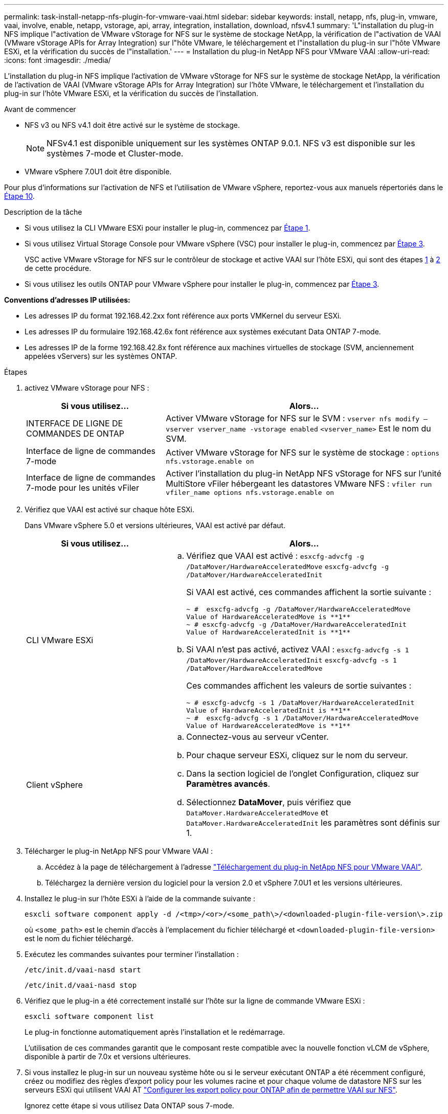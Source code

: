 ---
permalink: task-install-netapp-nfs-plugin-for-vmware-vaai.html 
sidebar: sidebar 
keywords: install, netapp, nfs, plug-in, vmware, vaai, involve, enable, netapp, vstorage, api, array, integration, installation, download, nfsv4.1 
summary: 'L"installation du plug-in NFS implique l"activation de VMware vStorage for NFS sur le système de stockage NetApp, la vérification de l"activation de VAAI (VMware vStorage APIs for Array Integration) sur l"hôte VMware, le téléchargement et l"installation du plug-in sur l"hôte VMware ESXi, et la vérification du succès de l"installation.' 
---
= Installation du plug-in NetApp NFS pour VMware VAAI
:allow-uri-read: 
:icons: font
:imagesdir: ./media/


[role="lead"]
L'installation du plug-in NFS implique l'activation de VMware vStorage for NFS sur le système de stockage NetApp, la vérification de l'activation de VAAI (VMware vStorage APIs for Array Integration) sur l'hôte VMware, le téléchargement et l'installation du plug-in sur l'hôte VMware ESXi, et la vérification du succès de l'installation.

.Avant de commencer
* NFS v3 ou NFS v4.1 doit être activé sur le système de stockage.
+

NOTE: NFSv4.1 est disponible uniquement sur les systèmes ONTAP 9.0.1. NFS v3 est disponible sur les systèmes 7-mode et Cluster-mode.

* VMware vSphere 7.0U1 doit être disponible.


Pour plus d'informations sur l'activation de NFS et l'utilisation de VMware vSphere, reportez-vous aux manuels répertoriés dans le <<step10,Étape 10>>.

.Description de la tâche
* Si vous utilisez la CLI VMware ESXi pour installer le plug-in, commencez par <<step1,Étape 1>>.
* Si vous utilisez Virtual Storage Console pour VMware vSphere (VSC) pour installer le plug-in, commencez par <<step3,Étape 3>>.
+
VSC active VMware vStorage for NFS sur le contrôleur de stockage et active VAAI sur l'hôte ESXi, qui sont des étapes <<step1,1>> à <<step2,2>> de cette procédure.

* Si vous utilisez les outils ONTAP pour VMware vSphere pour installer le plug-in, commencez par <<step3,Étape 3>>.


*Conventions d'adresses IP utilisées:*

* Les adresses IP du format 192.168.42.2xx font référence aux ports VMKernel du serveur ESXi.
* Les adresses IP du formulaire 192.168.42.6x font référence aux systèmes exécutant Data ONTAP 7-mode.
* Les adresses IP de la forme 192.168.42.8x font référence aux machines virtuelles de stockage (SVM, anciennement appelées vServers) sur les systèmes ONTAP.


.Étapes
. [[step1]]activez VMware vStorage pour NFS :
+
[cols="30,60"]
|===
| Si vous utilisez... | Alors... 


 a| 
INTERFACE DE LIGNE DE COMMANDES DE ONTAP
 a| 
Activer VMware vStorage for NFS sur le SVM :
`vserver nfs modify –vserver vserver_name -vstorage enabled`
`<vserver_name>` Est le nom du SVM.



 a| 
Interface de ligne de commandes 7-mode
 a| 
Activer VMware vStorage for NFS sur le système de stockage :
`options nfs.vstorage.enable on`



 a| 
Interface de ligne de commandes 7-mode pour les unités vFiler
 a| 
Activer l'installation du plug-in NetApp NFS vStorage for NFS sur l'unité MultiStore vFiler hébergeant les datastores VMware NFS :
`vfiler run vfiler_name options nfs.vstorage.enable on`

|===
. [[step2]]Vérifiez que VAAI est activé sur chaque hôte ESXi.
+
Dans VMware vSphere 5.0 et versions ultérieures, VAAI est activé par défaut.

+
[cols="30,60"]
|===
| Si vous utilisez... | Alors... 


 a| 
CLI VMware ESXi
 a| 
.. Vérifiez que VAAI est activé :
`esxcfg-advcfg -g /DataMover/HardwareAcceleratedMove`
`esxcfg-advcfg -g /DataMover/HardwareAcceleratedInit`
+
Si VAAI est activé, ces commandes affichent la sortie suivante :

+
[listing]
----
~ #  esxcfg-advcfg -g /DataMover/HardwareAcceleratedMove
Value of HardwareAcceleratedMove is **1**
~ # esxcfg-advcfg -g /DataMover/HardwareAcceleratedInit
Value of HardwareAcceleratedInit is **1**
----
.. Si VAAI n'est pas activé, activez VAAI :
`esxcfg-advcfg -s 1 /DataMover/HardwareAcceleratedInit`
`esxcfg-advcfg -s 1 /DataMover/HardwareAcceleratedMove`
+
Ces commandes affichent les valeurs de sortie suivantes :

+
[listing]
----
~ # esxcfg-advcfg -s 1 /DataMover/HardwareAcceleratedInit
Value of HardwareAcceleratedInit is **1**
~ #  esxcfg-advcfg -s 1 /DataMover/HardwareAcceleratedMove
Value of HardwareAcceleratedMove is **1**
----




 a| 
Client vSphere
 a| 
.. Connectez-vous au serveur vCenter.
.. Pour chaque serveur ESXi, cliquez sur le nom du serveur.
.. Dans la section logiciel de l'onglet Configuration, cliquez sur *Paramètres avancés*.
.. Sélectionnez *DataMover*, puis vérifiez que `DataMover.HardwareAcceleratedMove` et `DataMover.HardwareAcceleratedInit` les paramètres sont définis sur 1.


|===
. [[step3]]Télécharger le plug-in NetApp NFS pour VMware VAAI :
+
.. Accédez à la page de téléchargement à l'adresse https://mysupport.netapp.com/site/products/all/details/nfsplugin-vmware-vaai/downloads-tab["Téléchargement du plug-in NetApp NFS pour VMware VAAI"^].
.. Téléchargez la dernière version du logiciel pour la version 2.0 et vSphere 7.0U1 et les versions ultérieures.


. Installez le plug-in sur l'hôte ESXi à l'aide de la commande suivante :
+
`esxcli software component apply -d /<tmp>/<or>/<some_path\>/<downloaded-plugin-file-version\>.zip`

+
où `<some_path>` est le chemin d'accès à l'emplacement du fichier téléchargé et `<downloaded-plugin-file-version>` est le nom du fichier téléchargé.

. Exécutez les commandes suivantes pour terminer l'installation :
+
`/etc/init.d/vaai-nasd start`

+
`/etc/init.d/vaai-nasd stop`

. Vérifiez que le plug-in a été correctement installé sur l'hôte sur la ligne de commande VMware ESXi :
+
`esxcli software component list`

+
Le plug-in fonctionne automatiquement après l'installation et le redémarrage.

+
L'utilisation de ces commandes garantit que le composant reste compatible avec la nouvelle fonction vLCM de vSphere, disponible à partir de 7.0x et versions ultérieures.

. Si vous installez le plug-in sur un nouveau système hôte ou si le serveur exécutant ONTAP a été récemment configuré, créez ou modifiez des règles d'export policy pour les volumes racine et pour chaque volume de datastore NFS sur les serveurs ESXi qui utilisent VAAI AT link:task-configure-export-policies-for-clustered-data-ontap-to-allow-vaai-over-nfs.html["Configurer les export policy pour ONTAP afin de permettre VAAI sur NFS"].
+
Ignorez cette étape si vous utilisez Data ONTAP sous 7-mode.

+
Vous pouvez utiliser des export-policies pour restreindre l'accès aux volumes à des clients spécifiques. NFSv4 est requis dans la export policy pour que le délestage des copies VAAI puisse fonctionner, il peut donc être nécessaire de modifier les règles d'export policy pour les volumes datastore sur les SVM. Si vous utilisez des protocoles autres que NFS sur un datastore, vérifiez que la configuration de NFS dans la règle d'exportation ne supprime pas ces autres protocoles.

+
[cols="30,60"]
|===
| Si vous utilisez... | Alors... 


 a| 
INTERFACE DE LIGNE DE COMMANDES DE ONTAP
 a| 
Réglez `nfs` Comme protocole d'accès pour chaque règle d'export policy pour les serveurs ESXi qui utilisent VAAI :
`vserver export-policy rule modify -vserver vs1 -policyname mypolicy -ruleindex 1 -protocol nfs -rwrule krb5|krb5i|any -rorule krb5|krb5i|any`

Dans l'exemple suivant :

** `vs1` Est le nom du SVM.
** `mypolicy` est le nom de la export policy.
** `1` est le numéro d'index de la règle.
** `nfs` Inclut les protocoles NFSv3 et NFSv4.
** Le style de sécurité pour RO (lecture seule) et RW (lecture-écriture) est soit krb5, krb5i, soit n'importe quel.
+
[listing]
----
cluster1::> vserver export-policy rule modify -vserver vs1
-policyname mypolicy -ruleindex 1 -protocol nfs -rwrule krb5|krb5i|any -rorule krb5|krb5i|any
----




 a| 
ONTAP System Manager
 a| 
.. Dans l'onglet Accueil, double-cliquez sur le cluster approprié.
.. Développez la hiérarchie des SVM (Storage Virtual machines) dans le volet de navigation de gauche.
+

NOTE: Si vous utilisez une version de System Manager antérieure à 3.1, le terme vServers est utilisé à la place des machines virtuelles de stockage dans la hiérarchie.

.. Dans le volet de navigation, sélectionnez la machine virtuelle de stockage (SVM) avec datastores compatibles VAAI, puis cliquez sur *Policies* > *Export Policies*.
.. Dans la fenêtre Export Policies, développez la export policy, puis sélectionnez l'index de la règle.
+
L'interface utilisateur ne spécifie pas que le datastore est activé pour VAAI.

.. Cliquez sur *Modifier règle* pour afficher la boîte de dialogue Modifier règle d'exportation.
.. Sous *Access Protocols*, sélectionnez *NFS* pour activer toutes les versions de NFS.
.. Cliquez sur *OK*.


|===
. Si vous utilisez Data ONTAP sous 7-mode, exécutez la `exportfs` commande d'exportation des chemins de volume.
+
Ignorez cette étape si vous utilisez ONTAP.

+
Pour plus d'informations sur le `exportfs` voir la https://library.netapp.com/ecm/ecm_download_file/ECMP1401220["Guide de gestion des protocoles et des accès aux fichiers Data ONTAP 8.2 pour 7-mode"^].

+
Lors de l'exportation du volume, vous pouvez spécifier un nom d'hôte ou une adresse IP, un sous-réseau ou un groupe réseau. Vous pouvez spécifier une adresse IP, un sous-réseau ou des hôtes pour les deux `rw` et `root` options. Par exemple :

+
[listing]
----
sys1> exportfs -p root=192.168.42.227 /vol/VAAI
----
+
Vous pouvez également avoir une liste, séparée par deux-points. Par exemple :

+
[listing]
----
sys1> exportfs -p root=192.168.42.227:192.168.42.228 /vol/VAAI
----
+
Si vous exportez le volume avec l'indicateur réel, le chemin d'exportation doit avoir un seul composant pour que le déchargement de copie fonctionne correctement. Par exemple :

+
[listing]
----
sys1> exportfs -p actual=/vol/VAAI,root=192.168.42.227 /VAAI-ALIAS
----
+

NOTE: L'allègement de la charge des copies ne fonctionne pas pour les chemins d'exportation multicomposants.

. Monter le datastore NFS v3 ou NFS v4.1 sur l'hôte ESXi :
+
.. Pour monter le datastore NFSv3, exécutez la commande suivante :
+
`esxcli storage nfs add -H 192.168.42.80 -s share_name -v volume_name`

+
Pour monter le datastore NFSv4.1, exécuter la commande suivante :

+
`esxcli storage nfs41 add -H 192.168.42.80 -s share_name -v volume_name -a AUTH_SYS/SEC_KRB5/SEC_KRB5I`

+
L'exemple suivant montre la commande à exécuter sur ONTAP pour le montage du datastore et la sortie résultante :

+
[listing]
----
~ # esxcfg-nas -a onc_src -o 192.168.42.80 -s /onc_src
Connecting to NAS volume: onc_src
/onc_src created and connected.
----
+
Pour les systèmes exécutant Data ONTAP 7-mode, le `/vol` Préfixe précédant le nom du volume NFS. L'exemple suivant montre la commande 7-mode pour le montage du datastore et la sortie obtenue :

+
[listing]
----
~ # esxcfg-nas -a vms_7m -o 192.168.42.69 -s /vol/vms_7m
Connecting to NAS volume: /vol/vms_7m
/vol/vms_7m created and connected.
----
.. Pour gérer les montages NAS :
+
`esxcfg-nas -l`

+
Les valeurs de sortie suivantes sont affichées :

+
[listing]
----
VMS_vol103 is /VMS_vol103 from 192.168.42.81 mounted available
VMS_vol104 is VMS_vol104 from 192.168.42.82 mounted available
dbench1 is /dbench1 from 192.168.42.83 mounted available
dbench2 is /dbench2 from 192.168.42.84 mounted available
onc_src is /onc_src from 192.168.42.80 mounted available
----


+
À la fin de ce traitement, le volume est monté et disponible dans le répertoire /vmfs/volumes.

. [[step10]]vérifier que le datastore monté prend en charge VAAI à l'aide de l'une des méthodes suivantes :
+
[cols="30,60"]
|===
| Si vous utilisez... | Alors... 


 a| 
CLI ESXi
 a| 
`vmkfstools -Ph /vmfs/volumes/onc_src/`Les valeurs de sortie suivantes sont affichées :

[listing]
----
NFS-1.00 file system spanning 1 partitions.
File system label (if any):
onc_src Mode: public Capacity 760 MB, 36.0 MB available,
file block size 4 KB
UUID: fb9cccc8-320a99a6-0000-000000000000
Partitions spanned (on "notDCS"):

nfs:onc_src
NAS VAAI Supported: YES
Is Native Snapshot Capable: YES
~ #
----


 a| 
Client vSphere
 a| 
.. Cliquez sur *VMware ESXi* > *Configuration* > *stockage*.
.. Afficher la colonne Hardware Acceleration pour un datastore NFS sur lequel VAAI est activé.


|===
+
Pour plus d'informations sur VMware vStorage over NFS, consultez les documents suivants :

+
http://docs.netapp.com/ontap-9/topic/com.netapp.doc.cdot-famg-nfs/home.html["Présentation de référence de ONTAP 9 NFS"^]

+
https://library.netapp.com/ecm/ecm_download_file/ECMP1401220["Guide de gestion des protocoles et des accès aux fichiers Data ONTAP 8.2 pour 7-mode"^]

+
Pour plus d'informations sur la configuration des volumes et de l'espace dans les volumes, reportez-vous aux sections suivantes :

+
http://docs.netapp.com/ontap-9/topic/com.netapp.doc.dot-cm-vsmg/home.html["Présentation de la gestion du stockage logique avec l'interface de ligne de commande"^]

+
link:https://library.netapp.com/ecm/ecm_download_file/ECMP1368859["Guide de gestion du stockage Data ONTAP 8.2 pour 7-mode"^]

+
Pour plus d'informations sur VMware vSphere Lifecycle Manager, qui peut également être utilisé pour installer et gérer des plug-ins sur plusieurs hôtes à l'aide de l'interface graphique du client web vCenter, consultez les éléments suivants :

+
link:https://docs.vmware.com/en/VMware-vSphere/7.0/com.vmware.vsphere-lifecycle-manager.doc/GUID-74295A37-E8BB-4EB9-BFBA-47B78F0C570D.html["À propos de VMware vSphere Lifecycle Manager"^]

+
Pour plus d'informations sur l'utilisation de VSC pour le provisionnement de datastores NFS et la création de clones de machines virtuelles dans l'environnement VMware, consultez les éléments suivants :

+
link:https://library.netapp.com/ecmdocs/ECMLP2561116/html/index.html["Guide d'installation et d'administration de Virtual Storage Console 6.2.1 pour VMware vSphere"^]

+
Pour plus d'informations sur l'utilisation des outils ONTAP pour VMware vSphere afin de provisionner des datastores NFS et de créer des clones de machines virtuelles dans l'environnement VMware, consultez les éléments suivants :

+
link:https://docs.netapp.com/vapp-98/topic/com.netapp.doc.vsc-dsg/home.html["Documentation sur les outils ONTAP pour VMware vSphere"^]

+
Pour plus d'informations sur l'utilisation des datastores NFS et les opérations de clonage, consultez les sections suivantes :

+
link:http://pubs.vmware.com/vsphere-60/topic/com.vmware.ICbase/PDF/vsphere-esxi-vcenter-server-60-storage-guide.pdf["Stockage VMware vSphere"^]

. Si vous utilisez Data ONTAP sous 7-mode, exécutez la `sis on` commande permettant d'activer le volume du datastore pour le déchargement des copies et la déduplication.
+
Pour ONTAP, voir les détails de l'efficacité d'un volume :

+
`volume efficiency show -vserver vserver_name -volume volume_name`

+

NOTE: Pour les systèmes AFF (AFF), l'efficacité des volumes est activée par défaut.

+
Si le résultat de la commande n'affiche aucun volume dont l'efficacité du stockage est activée, alors activez l'efficacité :

+
`volume efficiency on -vserver vserver_name -volume volume_name`

+
Ignorez cette étape si vous utilisez VSC ou les outils ONTAP pour VMware vSphere pour configurer les volumes, car l'efficacité des volumes est activée par défaut sur les datastores.

+
[listing]
----
sys1> volume efficiency show
This table is currently empty.

sys1> volume efficiency on -volume  testvol1
Efficiency for volume "testvol1" of Vserver "vs1" is enabled.

sys1> volume efficiency show
Vserver    Volume           State    Status       Progress           Policy
---------- ---------------- -------- ------------ ------------------ ----------
vs1        testvol1         Enabled  Idle         Idle for 00:00:06  -
----
+
Pour plus d'informations sur l'activation de la déduplication sur les volumes de datastore, consultez les documents suivants :

+
http://docs.netapp.com/ontap-9/topic/com.netapp.doc.dot-cm-vsmg/home.html["Présentation de la gestion du stockage logique avec l'interface de ligne de commande"^]

+
https://library.netapp.com/ecm/ecm_download_file/ECMP1401220["Guide de gestion des protocoles et des accès aux fichiers Data ONTAP 8.2 pour 7-mode"^]



.Une fois que vous avez terminé
Utilisez les fonctionnalités de réservation d'espace du plug-in NFS et de déchargement de copies pour améliorer l'efficacité des tâches de routine :

* Créez des machines virtuelles au format VMDK (Virtual machine Disk) sur les volumes ou FlexVol NetApp traditionnels et réservez de l'espace pour le fichier lors de sa création.
* Clonez des machines virtuelles existantes dans ou entre les volumes NetApp :
+
** Datastores qui sont des volumes sur le même SVM sur le même nœud.
** Datastores de volumes sur différents nœuds situés sur le même SVM.
** Datastores résidant sur le même système 7-mode ou une même unité vFiler.


* Réalisez des opérations de clonage plus rapides que les opérations de clonage non VAAI, car elles n'ont pas besoin de passer par l'hôte ESXi.


